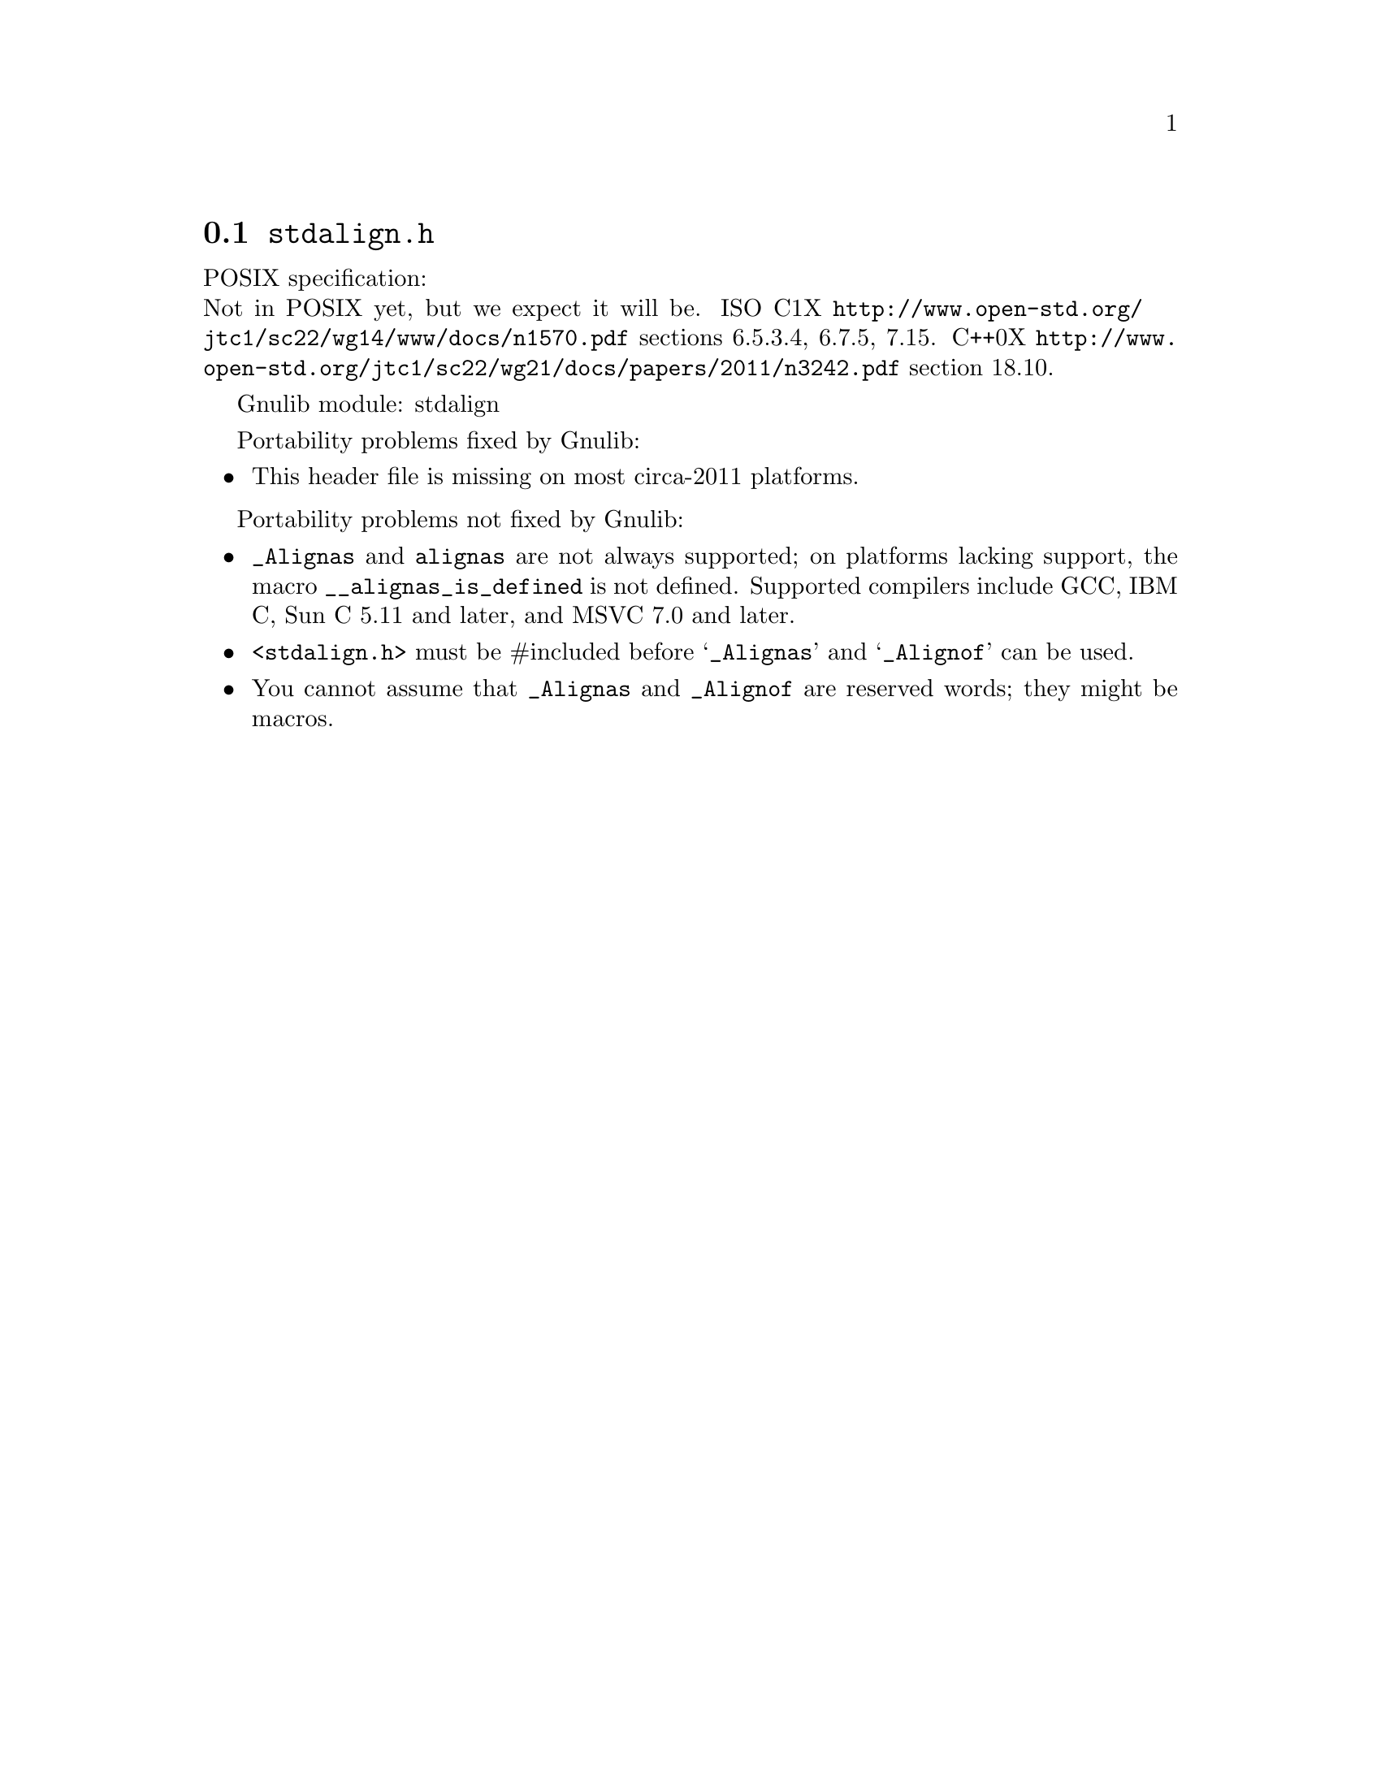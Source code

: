 @node stdalign.h
@section @file{stdalign.h}

POSIX specification:@* Not in POSIX yet, but we expect it will be.
ISO C1X @url{http://www.open-std.org/jtc1/sc22/wg14/www/docs/n1570.pdf}
sections 6.5.3.4, 6.7.5, 7.15.
C++0X @url{http://www.open-std.org/jtc1/sc22/wg21/docs/papers/2011/n3242.pdf}
section 18.10.

Gnulib module: stdalign

Portability problems fixed by Gnulib:
@itemize
@item
This header file is missing on most circa-2011 platforms.
@end itemize

Portability problems not fixed by Gnulib:
@itemize
@item
@code{_Alignas} and @code{alignas} are not always supported;
on platforms lacking support, the
macro @code{__alignas_is_defined} is not defined.
Supported compilers include GCC, IBM C, Sun C 5.11 and later,
and MSVC 7.0 and later.
@item
@code{<stdalign.h>} must be #included before @samp{_Alignas} and
@samp{_Alignof} can be used.
@item
You cannot assume that @code{_Alignas} and @code{_Alignof} are reserved words;
they might be macros.
@end itemize
